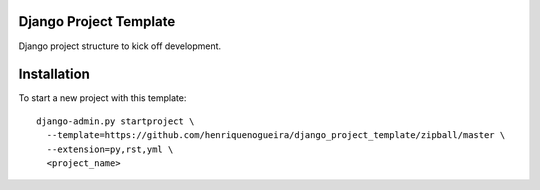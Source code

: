 Django Project Template 
=======================

Django project structure to kick off development.

Installation
============

To start a new project with this template::

    django-admin.py startproject \
      --template=https://github.com/henriquenogueira/django_project_template/zipball/master \
      --extension=py,rst,yml \
      <project_name>
